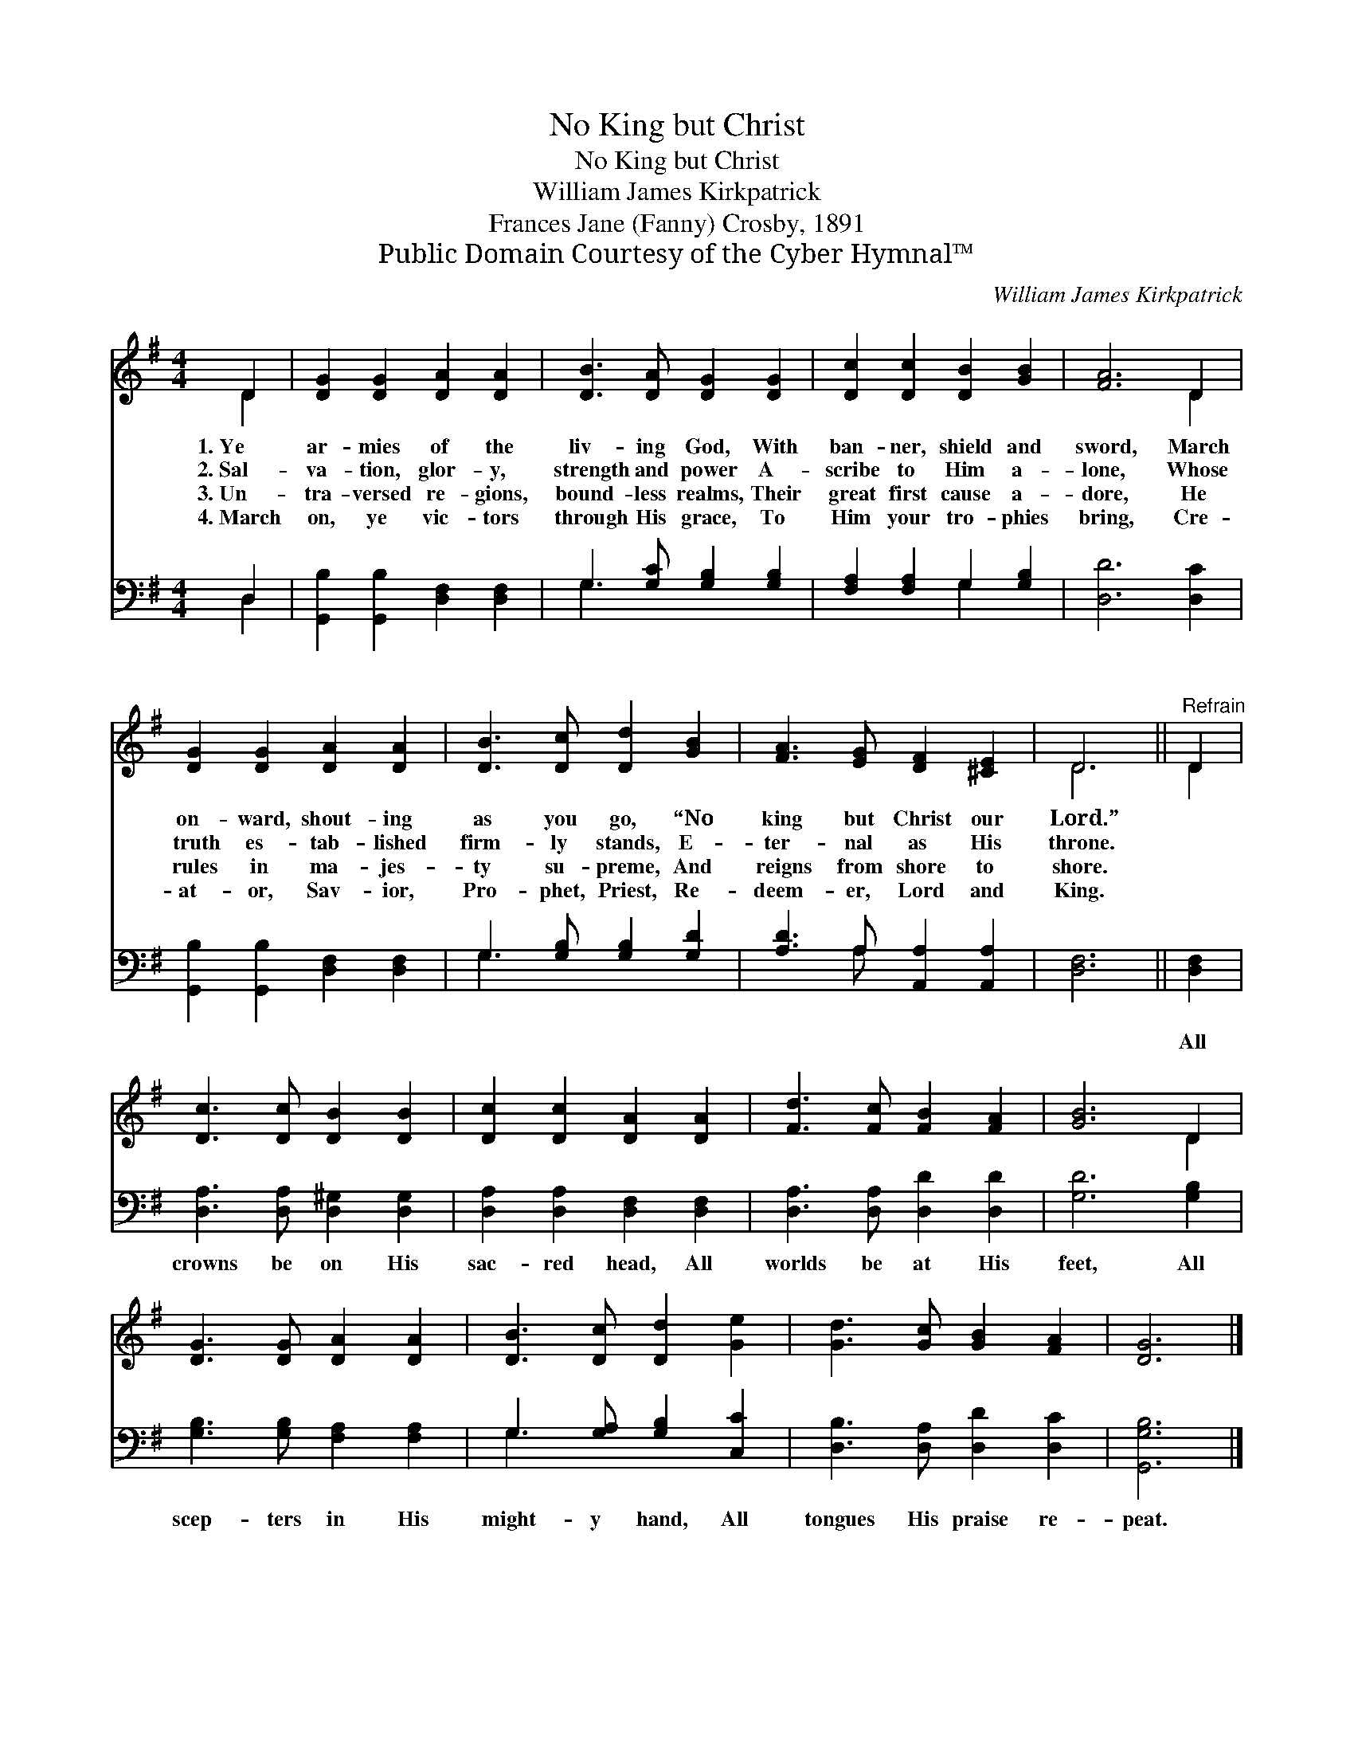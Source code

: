 X:1
T:No King but Christ
T:No King but Christ
T:William James Kirkpatrick
T:Frances Jane (Fanny) Crosby, 1891
T:Public Domain Courtesy of the Cyber Hymnal™
C:William James Kirkpatrick
Z:Public Domain
Z:Courtesy of the Cyber Hymnal™
%%score ( 1 2 ) ( 3 4 )
L:1/8
M:4/4
K:G
V:1 treble 
V:2 treble 
V:3 bass 
V:4 bass 
V:1
 D2 | [DG]2 [DG]2 [DA]2 [DA]2 | [DB]3 [DA] [DG]2 [DG]2 | [Dc]2 [Dc]2 [DB]2 [GB]2 | [FA]6 D2 | %5
w: 1.~Ye|ar- mies of the|liv- ing God, With|ban- ner, shield and|sword, March|
w: 2.~Sal-|va- tion, glor- y,|strength and power A-|scribe to Him a-|lone, Whose|
w: 3.~Un-|tra- versed re- gions,|bound- less realms, Their|great first cause a-|dore, He|
w: 4.~March|on, ye vic- tors|through His grace, To|Him your tro- phies|bring, Cre-|
 [DG]2 [DG]2 [DA]2 [DA]2 | [DB]3 [Dc] [Dd]2 [GB]2 | [FA]3 [EG] [DF]2 [^CE]2 | D6 ||"^Refrain" D2 | %10
w: on- ward, shout- ing|as you go, “No|king but Christ our|Lord.”||
w: truth es- tab- lished|firm- ly stands, E-|ter- nal as His|throne.||
w: rules in ma- jes-|ty su- preme, And|reigns from shore to|shore.||
w: at- or, Sav- ior,|Pro- phet, Priest, Re-|deem- er, Lord and|King.||
 [Dc]3 [Dc] [DB]2 [DB]2 | [Dc]2 [Dc]2 [DA]2 [DA]2 | [Fd]3 [Fc] [FB]2 [FA]2 | [GB]6 D2 | %14
w: ||||
w: ||||
w: ||||
w: ||||
 [DG]3 [DG] [DA]2 [DA]2 | [DB]3 [Dc] [Dd]2 [Ge]2 | [Gd]3 [Gc] [GB]2 [FA]2 | [DG]6 |] %18
w: ||||
w: ||||
w: ||||
w: ||||
V:2
 D2 | x8 | x8 | x8 | x6 D2 | x8 | x8 | x8 | D6 || D2 | x8 | x8 | x8 | x6 D2 | x8 | x8 | x8 | x6 |] %18
V:3
 D,2 | [G,,B,]2 [G,,B,]2 [D,F,]2 [D,F,]2 | G,3 [G,C] [G,B,]2 [G,B,]2 | %3
w: ~|~ ~ ~ ~|~ ~ ~ ~|
 [F,A,]2 [F,A,]2 G,2 [G,B,]2 | [D,D]6 [D,C]2 | [G,,B,]2 [G,,B,]2 [D,F,]2 [D,F,]2 | %6
w: ~ ~ ~ ~|~ ~|~ ~ ~ ~|
 G,3 [G,B,] [G,B,]2 [G,D]2 | [A,D]3 A, [A,,A,]2 [A,,A,]2 | [D,F,]6 || [D,F,]2 | %10
w: ~ ~ ~ ~|~ ~ ~ ~|~|All|
 [D,A,]3 [D,A,] [D,^G,]2 [D,G,]2 | [D,A,]2 [D,A,]2 [D,F,]2 [D,F,]2 | [D,A,]3 [D,A,] [D,D]2 [D,D]2 | %13
w: crowns be on His|sac- red head, All|worlds be at His|
 [G,D]6 [G,B,]2 | [G,B,]3 [G,B,] [F,A,]2 [F,A,]2 | G,3 [G,A,] [G,B,]2 [C,C]2 | %16
w: feet, All|scep- ters in His|might- y hand, All|
 [D,B,]3 [D,A,] [D,D]2 [D,C]2 | [G,,G,B,]6 |] %18
w: tongues His praise re-|peat.|
V:4
 D,2 | x8 | G,3 x5 | x4 G,2 x2 | x8 | x8 | G,3 x5 | x3 A, x4 | x6 || x2 | x8 | x8 | x8 | x8 | x8 | %15
 G,3 x5 | x8 | x6 |] %18

